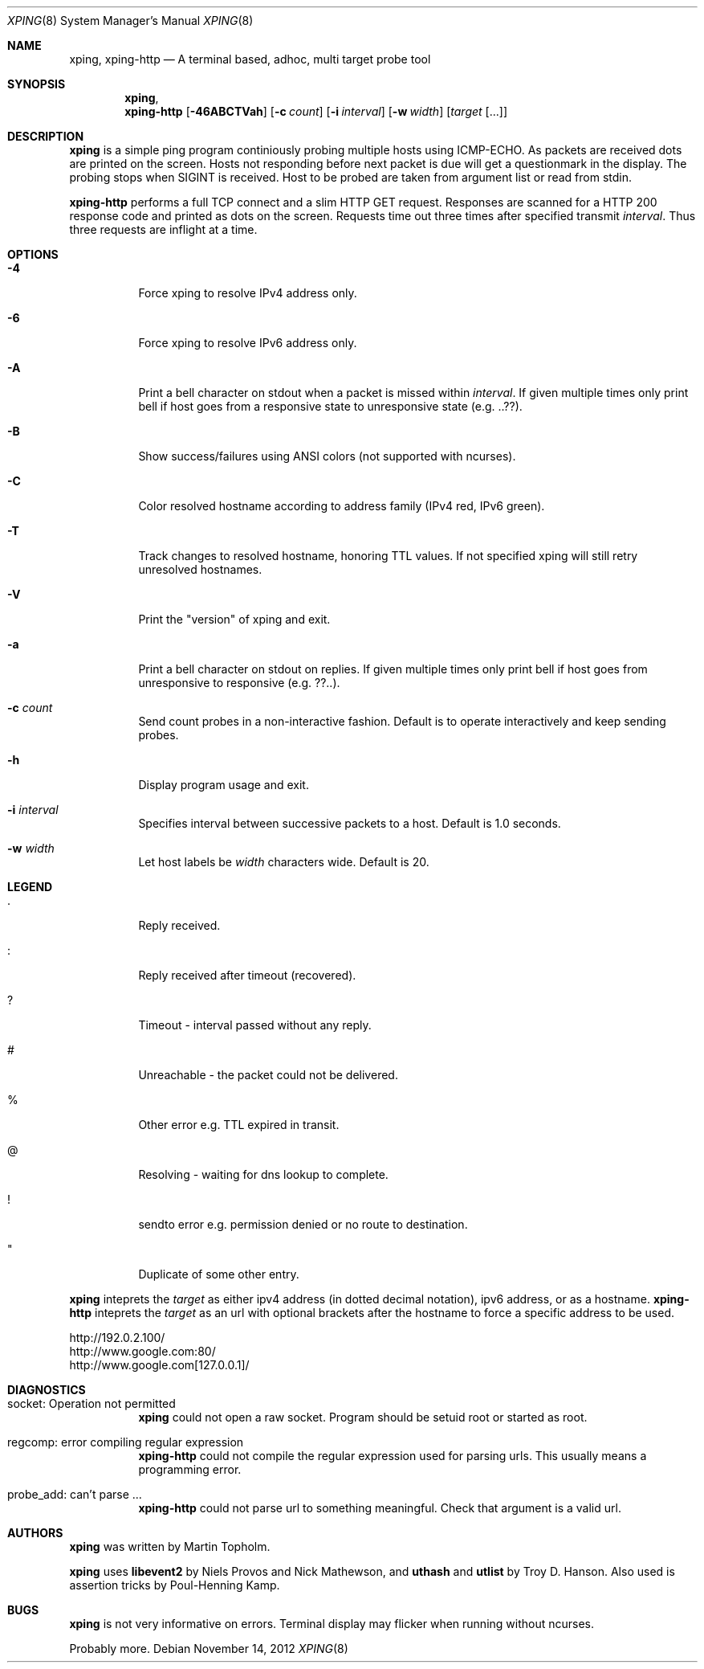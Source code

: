.\"
.\" ----------------------------------------------------------------------------
.\" "THE BEER-WARE LICENSE" (Revision 42):
.\" <mph@hoth.dk> wrote this file. As long as you retain this notice you
.\" can do whatever you want with this stuff. If we meet some day, and you think
.\" this stuff is worth it, you can buy me a beer in return Martin Topholm
.\" ----------------------------------------------------------------------------
.\"
.Dd November 14, 2012
.Dt XPING 8
.Os
.Sh NAME
.Nm xping ,
.Nm xping-http
.Nd A terminal based, adhoc, multi target probe tool
.Sh SYNOPSIS
.Nm xping ,
.Nm xping-http
.Op Fl 46ABCTVah
.Op Fl c Ar count
.Op Fl i Ar interval
.Op Fl w Ar width
.Op Ar target Op ...
.Sh DESCRIPTION
.Nm
is a simple ping program continiously probing multiple hosts using
ICMP-ECHO. As packets are received dots are printed on the screen.
Hosts not responding before next packet is due will get a questionmark
in the display. The probing stops when SIGINT is received. Host to be
probed are taken from argument list or read from stdin.
.Pp
.Nm xping-http
performs a full TCP connect and a slim HTTP GET request. Responses
are scanned for a HTTP 200 response code and printed as dots on the
screen. Requests time out three times after specified transmit
.Ar interval .
Thus three requests are inflight at a time.
.Pp
.Sh OPTIONS
.Bl -tag -width indent
.It Fl 4
Force xping to resolve IPv4 address only.
.It Fl 6
Force xping to resolve IPv6 address only.
.It Fl A
Print a bell character on stdout when a packet is missed within
.Ar interval .
If given multiple times only print bell if host goes from a responsive
state to unresponsive state (e.g. ..??).
.It Fl B
Show success/failures using ANSI colors (not supported with ncurses).
.It Fl C
Color resolved hostname according to address family (IPv4 red, IPv6 green).
.It Fl T
Track changes to resolved hostname, honoring TTL values. If not specified
xping will still retry unresolved hostnames.
.It Fl V
Print the "version" of xping and exit.
.It Fl a
Print a bell character on stdout on replies. If given multiple times
only print bell if host goes from unresponsive to responsive (e.g. ??..).
.It Fl c Ar count
Send count probes in a non-interactive fashion. Default is to operate
interactively and keep sending probes.
.It Fl h
Display program usage and exit.
.It Fl i Ar interval
Specifies interval between successive packets to a host. Default
is 1.0 seconds.
.It Fl w Ar width
Let host labels be
.Ar width
characters wide. Default is 20.
.El
.Sh LEGEND
.Bl -tag -width indent
.It .
Reply received.
.It :
Reply received after timeout (recovered).
.It ?
Timeout - interval passed without any reply.
.It #
Unreachable - the packet could not be delivered.
.It %
Other error e.g. TTL expired in transit.
.It @
Resolving - waiting for dns lookup to complete.
.It !
sendto error e.g. permission denied or no route to destination.
.It \(dq
Duplicate of some other entry.
.El
.Pp
.Nm
inteprets the
.Ar target
as either ipv4 address (in dotted decimal notation), ipv6 address,
or as a hostname.
.Nm xping-http
inteprets the
.Ar target
as an url with optional brackets after the hostname to force a specific
address to be used.
.Bd -literal
    http://192.0.2.100/
    http://www.google.com:80/
    http://www.google.com[127.0.0.1]/
.Ed
.Sh DIAGNOSTICS
.Bl -tag -width indent
.It "socket: Operation not permitted"
.Nm
could not open a raw socket. Program should be setuid root or started
as root.
.It "regcomp: error compiling regular expression"
.Nm xping-http
could not compile the regular expression used for parsing urls. This
usually means a programming error.
.It "probe_add: can't parse ..."
.Nm xping-http
could not parse url to something meaningful. Check that argument is a
valid url.
.El
.Sh AUTHORS
.Nm
was written by
.An Martin Topholm .
.Pp
.Nm
uses
.Nm libevent2
by Niels Provos and Nick Mathewson, and
.Nm uthash
and
.Nm utlist
by Troy D. Hanson. Also used is assertion tricks by Poul-Henning Kamp.
.Sh BUGS
.Nm
is not very informative on errors. Terminal display may flicker when
running without ncurses.
.Pp
Probably more.
